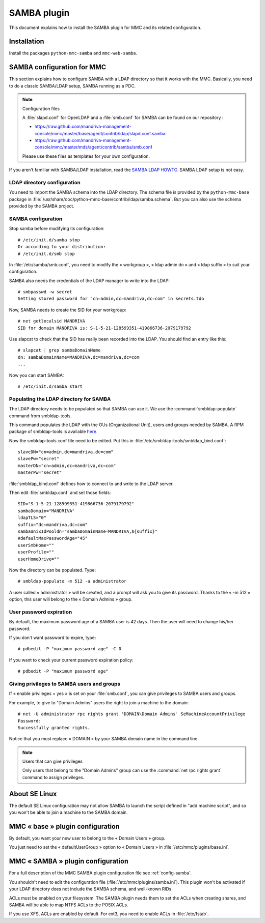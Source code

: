 .. highlight:: none

============
SAMBA plugin
============

This document explains how to install the SAMBA plugin for MMC and its
related configuration.

Installation
============

Install the packages ``python-mmc-samba`` and ``mmc-web-samba``.

SAMBA configuration for MMC
===========================

This section explains how to configure SAMBA with a LDAP directory so that it
works with the MMC. Basically, you need to do a classic SAMBA/LDAP setup,
SAMBA running as a PDC.

.. note:: Configuration files

   A :file:`slapd.conf` for OpenLDAP and a :file:`smb.conf` for SAMBA can
   be found on our repository :

   - https://raw.github.com/mandriva-management-console/mmc/master/base/agent/contrib/ldap/slapd.conf.samba
   - https://raw.github.com/mandriva-management-console/mmc/master/mds/agent/contrib/samba/smb.conf

   Please use these files as templates for your own configuration.

If you aren't familiar with SAMBA/LDAP installation, read the
`SAMBA LDAP HOWTO <http://download.gna.org/smbldap-tools/docs/samba-ldap-howto/index.html>`_.
SAMBA LDAP setup is not easy.

LDAP directory configuration
----------------------------

You need to import the SAMBA schema into the LDAP directory.
The schema file is provided by the ``python-mmc-base`` package in
:file:`/usr/share/doc/python-mmc-base/contrib/ldap/samba.schema`. But you can
also use the schema provided by the SAMBA project.

SAMBA configuration
-------------------

Stop samba before modifying its configuration:

::

    # /etc/init.d/samba stop
    Or according to your distribution:
    # /etc/init.d/smb stop

In :file:`/etc/samba/smb.conf`, you need to modify the « workgroup », « ldap admin dn » and « ldap suffix » to suit your configuration.

SAMBA also needs the credentials of the LDAP manager to write into the LDAP:

::

    # smbpasswd -w secret
    Setting stored password for "cn=admin,dc=mandriva,dc=com" in secrets.tdb

Now, SAMBA needs to create the SID for your workgroup:

::

    # net getlocalsid MANDRIVA
    SID for domain MANDRIVA is: S-1-5-21-128599351-419866736-2079179792

Use slapcat to check that the SID has really been recorded into the LDAP. You should find an entry like this:

::

    # slapcat | grep sambaDomainName
    dn: sambaDomainName=MANDRIVA,dc=mandriva,dc=com
    ...

Now you can start SAMBA:

::

    # /etc/init.d/samba start

Populating the LDAP directory for SAMBA
---------------------------------------

The LDAP directory needs to be populated so that SAMBA can use it. We use the
:command:`smbldap-populate` command from smbldap-tools.

This command populates the LDAP with the OUs (Organizational Unit), users and
groups needed by SAMBA. A RPM package of smbldap-tools is available
`here <http://download.gna.org/smbldap-tools/packages/smbldap-tools-0.9.3-1.noarch.rpm>`_.

Now the smbldap-tools conf file need to be edited. Put this in
:file:`/etc/smbldap-tools/smbldap_bind.conf`:

::

    slaveDN="cn=admin,dc=mandriva,dc=com"
    slavePw="secret"
    masterDN="cn=admin,dc=mandriva,dc=com"
    masterPw="secret"

:file:`smbldap_bind.conf` defines how to connect to and write to the LDAP server.

Then edit :file:`smbldap.conf` and set those fields:

::

    SID="S-1-5-21-128599351-419866736-2079179792"
    sambaDomain="MANDRIVA"
    ldapTLS="0"
    suffix="dc=mandriva,dc=com"
    sambaUnixIdPooldn="sambaDomainName=MANDRIVA,${suffix}"
    #defaultMaxPasswordAge="45"
    userSmbHome=""
    userProfile=""
    userHomeDrive=""

Now the directory can be populated. Type:

::

    # smbldap-populate -m 512 -a administrator

A user called « administrator » will be created, and a prompt will ask you to give its password.
Thanks to the « -m 512 » option, this user will belong to the « Domain Admins » group.

User password expiration
------------------------

By default, the maximum password age of a SAMBA user is 42 days. Then the user will need to change his/her password.

If you don't want password to expire, type:

::

    # pdbedit -P "maximum password age" -C 0

If you want to check your current password expiration policy:

::

    # pdbedit -P "maximum password age"

Giving privileges to SAMBA users and groups
-------------------------------------------

If « enable privileges = yes » is set on your :file:`smb.conf`, you can give privileges to SAMBA users and groups.

For example, to give to "Domain Admins" users the right to join a machine to the domain:

::

    # net -U administrator rpc rights grant 'DOMAIN\Domain Admins' SeMachineAccountPrivilege
    Password:
    Successfully granted rights.

Notice that you must replace « DOMAIN » by your SAMBA domain name in the command line.

.. note:: Users that can give privileges

   Only users that belong to the "Domain Admins" group can use the :command:`net rpc rights grant` command to assign privileges.

About SE Linux
==============

The default SE Linux configuration may not allow SAMBA to launch the script
defined in "add machine script", and so you won't be able to join a machine
to the SAMBA domain.

MMC « base » plugin configuration
=================================

By default, you want your new user to belong to the « Domain Users » group.

You just need to set the « defaultUserGroup » option to « Domain Users » in
:file:`/etc/mmc/plugins/base.ini`.

MMC « SAMBA » plugin configuration
==================================

For a full description of the MMC SAMBA plugin configuration file see
:ref:`config-samba`.

You shouldn't need to edit the configuration file (:file:`/etc/mmc/plugins/samba.ini`).
This plugin won't be activated if your LDAP directory does not include the
SAMBA schema, and well-known RIDs.

ACLs must be enabled on your filesystem. The SAMBA plugin needs them to set the
ACLs when creating shares, and SAMBA will be able to map NTFS ACLs to the POSIX
ACLs.

If you use XFS, ACLs are enabled by default. For ext3, you need to enable ACLs
in :file:`/etc/fstab`.
